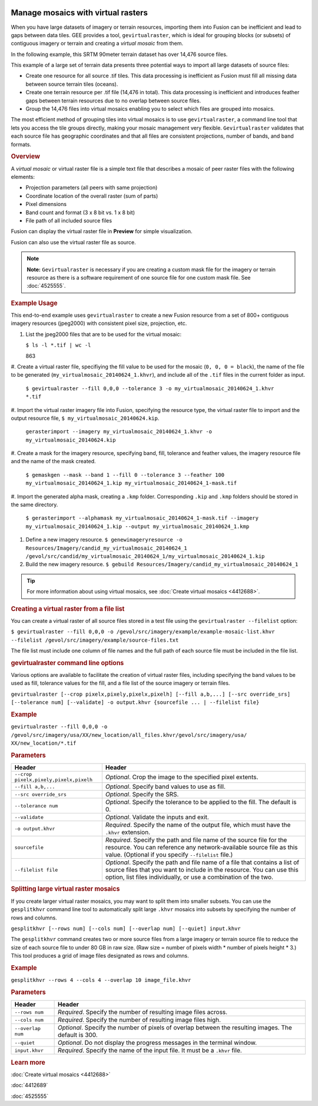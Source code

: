 |Google logo|

===================================
Manage mosaics with virtual rasters
===================================

.. container::

   .. container:: content

      When you have large datasets of imagery or terrain resources,
      importing them into Fusion can be inefficient and lead to gaps
      between data tiles. GEE provides a tool, ``gevirtualraster``,
      which is ideal for grouping blocks (or subsets) of contiguous
      imagery or terrain and creating a *virtual mosaic* from them.

      In the following example, this SRTM 90meter terrain dataset has
      over 14,476 source files.

      |Virtual raster mosaic example|

      This example of a large set of terrain data presents three
      potential ways to import all large datasets of source files:

      -  Create one resource for all source .tif tiles. This data
         processing is inefficient as Fusion must fill all missing data
         between source terrain tiles (oceans).
      -  Create one terrain resource per .tif file (14,476 in total).
         This data processing is inefficient and introduces feather gaps
         between terrain resources due to no overlap between source
         files.
      -  Group the 14,476 files into virtual mosaics enabling you to
         select which files are grouped into mosaics.

      The most efficient method of grouping tiles into virtual mosaics
      is to use ``gevirtualraster``, a command line tool that lets you
      access the tile groups directly, making your mosaic management
      very flexible. ``Gevirtualraster`` validates that each source file
      has geographic coordinates and that all files are consistent
      projections, number of bands, and band formats.

      .. rubric:: Overview

      A *virtual mosaic* or virtual raster file is a simple text file
      that describes a mosaic of peer raster files with the following
      elements:

      -  Projection parameters (all peers with same projection)
      -  Coordinate location of the overall raster (sum of parts)
      -  Pixel dimensions
      -  Band count and format (3 x 8 bit vs. 1 x 8 bit)
      -  File path of all included source files

      Fusion can display the virtual raster file in **Preview** for
      simple visualization.

      Fusion can also use the virtual raster file as source.

      .. note::

         **Note:** ``Gevirtualraster`` is necessary if you are creating
         a custom mask file for the imagery or terrain resource as there
         is a software requirement of one source file for one custom
         mask file. See :doc:`4525555`.

      .. rubric:: Example Usage

      This end-to-end example uses ``gevirtualraster`` to create a new
      Fusion resource from a set of 800+ contiguous imagery resources
      (jpeg2000) with consistent pixel size, projection, etc.

      #. List the jpeg2000 files that are to be used for the virtual
         mosaic:

         ``$ ls -l *.tif | wc -l``

         863

      #. Create a virtual raster file, specifiying the fill value to be
      used for the mosaic (``0, 0, 0 = black``), the name of the file to
      be generated (``my_virtualmosaic_20140624_1.khvr``), and include
      all of the ``.tif`` files in the current folder as input.
         ``$ gevirtualraster --fill 0,0,0 --tolerance 3 -o my_virtualmosaic_20140624_1.khvr *.tif``

      #. Import the virtual raster imagery file into Fusion, specifying the
      resource type, the virtual raster file to import and the output
      resource file, ``$ my_virtualmosaic_20140624.kip``.
         ``gerasterimport --imagery my_virtualmosaic_20140624_1.khvr -o my_virtualmosaic_20140624.kip``

      #. Create a mask for the imagery resource, specifying band, fill,
      tolerance and feather values, the imagery resource file and
      the name of the mask created.
         ``$ gemaskgen --mask --band 1 --fill 0 --tolerance 3 --feather 100 my_virtualmosaic_20140624_1.kip my_virtualmosaic_20140624_1-mask.tif``

      #. Import the generated alpha mask, creating a ``.kmp`` folder.
      Corresponding ``.kip`` and ``.kmp`` folders should be stored in
      the same directory.
         ``$ gerasterimport --alphamask my_virtualmosaic_20140624_1-mask.tif --imagery my_virtualmosaic_20140624_1.kip --output my_virtualmosaic_20140624_1.kmp``

      #. Define a new imagery resource.
         ``$ genewimageryresource -o Resources/Imagery/candid_my_virtualmosaic_20140624_1 /gevol/src/candid/my_virtualmosaic_20140624_1/my_virtualmosaic_20140624_1.kip``

      #. Build the new imagery resource.
         ``$ gebuild Resources/Imagery/candid_my_virtualmosaic_20140624_1``

      .. tip::

         For more information about using virtual mosaics, see :doc:`Create
         virtual mosaics <4412688>`.

      .. rubric:: Creating a virtual raster from a file list

      You can create a virtual raster of all source files stored in a
      test file using the ``gevirtualraster --filelist`` option:

      ``$ gevirtualraster --fill 0,0,0 -o /gevol/src/imagery/example/example-mosaic-list.khvr --filelist /gevol/src/imagery/example/source-files.txt``

      The file list must include one column of file names and the full
      path of each source file must be included in the file list.

      .. rubric:: gevirtualraster command line options

      Various options are available to facilitate the creation of
      virtual raster files, including specifying the band values to be
      used as fill, tolerance values for the fill, and a file list of
      the source imagery or terrain files.

      ``gevirtualraster [--crop pixelx,pixely,pixelx,pixelh] [--fill a,b,...] [--src override_srs] [--tolerance num] [--validate] -o output.khvr {sourcefile ... | --filelist file}``

      .. rubric:: Example
         :name: example

      ``gevirtualraster --fill 0,0,0 -o /gevol/src/imagery/usa/XX/new_location/all_files.khvr/gevol/src/imagery/usa/   XX/new_location/*.tif``

      .. rubric:: Parameters
         :name: parameters

      ====================================== ======================================================================================================================================================================================================================
      Header                                 Header
      ====================================== ======================================================================================================================================================================================================================
      ``--crop pixelx,pixely,pixelx,pixelh`` *Optional*. Crop the image to the specified pixel extents.
      ``--fill a,b,...``                     *Optional*. Specify band values to use as fill.
      ``--src override_srs``                 *Optional*. Specify the SRS.
      ``--tolerance num``                    *Optional*. Specify the tolerance to be applied to the fill. The default is 0.
      ``--validate``                         *Optional*. Validate the inputs and exit.
      ``-o output.khvr``                     *Required*. Specify the name of the output file, which must have the ``.khvr`` extension.
      ``sourcefile``                         *Required*. Specify the path and file name of the source file for the resource. You can reference any network-available source file as this value. (Optional if you specify ``--filelist`` file.)
      ``--filelist file``                    *Optional*. Specify the path and file name of a file that contains a list of source files that you want to include in the resource. You can use this option, list files individually, or use a combination of the two.
      ====================================== ======================================================================================================================================================================================================================

      .. rubric:: Splitting large virtual raster mosaics

      If you create larger virtual raster mosaics, you may want to split
      them into smaller subsets. You can use the ``gesplitkhvr`` command
      line tool to automatically split large ``.khvr`` mosaics into
      subsets by specifying the number of rows and columns.

      ``gesplitkhvr [--rows num] [--cols num] [--overlap num] [--quiet] input.khvr``

      The ``gesplitkhvr`` command creates two or more source files from
      a large imagery or terrain source file to reduce the size of each
      source file to under 80 GB in raw size. (Raw size = number of
      pixels width \* number of pixels height \* 3.) This tool produces
      a grid of image files designated as rows and columns.

      .. rubric:: Example
         :name: example-1

      ``gesplitkhvr --rows 4 --cols 4 --overlap 10 image_file.khvr``

      .. rubric:: Parameters

      ================= =====================================================================================================
      Header            Header
      ================= =====================================================================================================
      ``--rows num``    *Required*. Specify the number of resulting image files across.
      ``--cols num``    *Required*. Specify the number of resulting image files high.
      ``--overlap num`` *Optional*. Specify the number of pixels of overlap between the resulting images. The default is 300.
      ``--quiet``       *Optional*. Do not display the progress messages in the terminal window.
      ``input.khvr``    *Required*. Specify the name of the input file. It must be a ``.khvr`` file.
      ================= =====================================================================================================

      .. rubric:: Learn more


      :doc:`Create virtual mosaics <4412688>`

      :doc:`4412689`

      :doc:`4525555`

.. |Google logo| image:: ../../art/common/googlelogo_color_260x88dp.png
   :width: 130px
   :height: 44px
.. |Virtual raster mosaic example| image:: ../../art/fusion/resources/virtual_raster_mosaic_example.png
